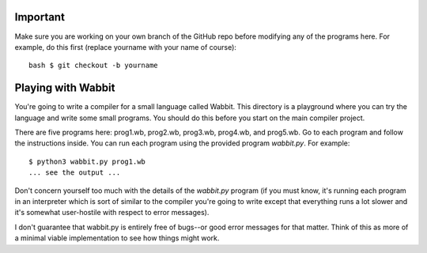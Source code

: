 Important
=========

Make sure you are working on your own branch of the GitHub repo before
modifying any of the programs here.  For example, do this first (replace
yourname with your name of course)::

    bash $ git checkout -b yourname

Playing with Wabbit
===================

You're going to write a compiler for a small language called Wabbit.
This directory is a playground where you can try the language
and write some small programs.  You should do this before you
start on the main compiler project.

There are five programs here: prog1.wb, prog2.wb, prog3.wb, prog4.wb,
and prog5.wb. Go to each program and follow the instructions
inside. You can run each program using the provided program
`wabbit.py`.  For example::

   $ python3 wabbit.py prog1.wb
   ... see the output ...

Don't concern yourself too much with the details of the `wabbit.py`
program (if you must know, it's running each program in an interpreter
which is sort of similar to the compiler you're going to write except
that everything runs a lot slower and it's somewhat user-hostile with
respect to error messages).

I don't guarantee that wabbit.py is entirely free of bugs--or good
error messages for that matter.  Think of this as more of a minimal
viable implementation to see how things might work.



